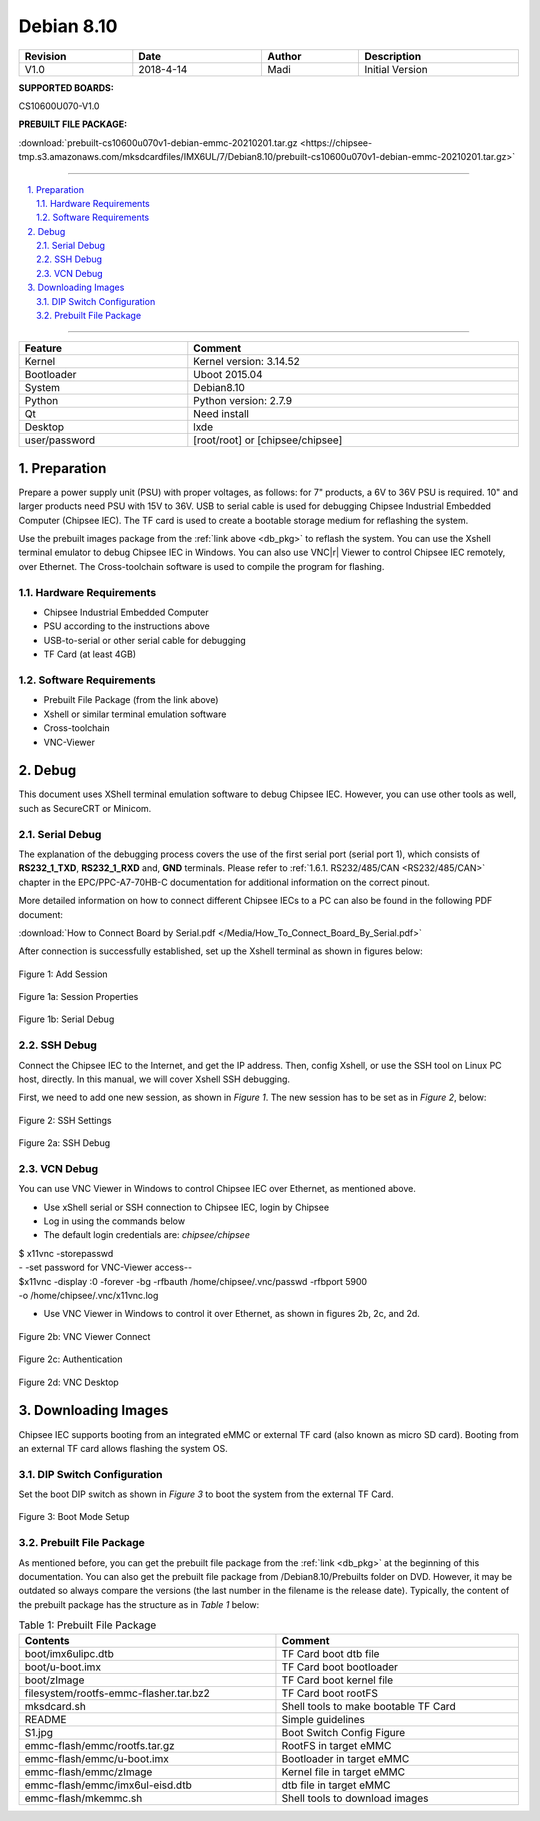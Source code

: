 Debian 8.10
###########

   

.. centered:: Chipsee IMX6UL Debian8.10 User Manual

.. image:: /Media/Chipsee_Logo_Full.png
   :align: center

.. table::
   :align: center
   :width: 100%

   +----------+-----------+--------+-----------------+
   | Revision |    Date   | Author |   Description   |
   +==========+===========+========+=================+
   |   V1.0   | 2018-4-14 |  Madi  | Initial Version |
   +----------+-----------+--------+-----------------+

**SUPPORTED BOARDS:**

CS10600U070-V1.0

.. _db_pkg:

**PREBUILT FILE PACKAGE:**

:download:`prebuilt-cs10600u070v1-debian-emmc-20210201.tar.gz <https://chipsee-tmp.s3.amazonaws.com/mksdcardfiles/IMX6UL/7/Debian8.10/prebuilt-cs10600u070v1-debian-emmc-20210201.tar.gz>`

-----

.. centered:: Table of Contents

.. contents::
   :depth: 2
   :backlinks: top
   :local:

-----

.. sectnum::
   :start: 1
   :suffix: .

.. centered:: System Features

.. table::
   :align: center
   :width: 100%

   +---------------+----------------------------------+
   | Feature       | Comment                          |
   +===============+==================================+
   | Kernel        | Kernel version: 3.14.52          |
   +---------------+----------------------------------+
   | Bootloader    | Uboot 2015.04                    |
   +---------------+----------------------------------+
   | System        | Debian8.10                       |
   +---------------+----------------------------------+
   | Python        | Python version: 2.7.9            |
   +---------------+----------------------------------+
   | Qt            | Need install                     |
   +---------------+----------------------------------+
   | Desktop       | lxde                             |
   +---------------+----------------------------------+
   | user/password | [root/root] or [chipsee/chipsee] |
   +---------------+----------------------------------+
   
Preparation
===========

Prepare a power supply unit (PSU) with proper voltages, as follows: for 7" products, a 6V to 36V PSU is required. 10" and larger products need PSU with 
15V to 36V. USB to serial cable is used for debugging Chipsee Industrial Embedded Computer (Chipsee IEC). The TF card is used to create a bootable storage medium for 
reflashing the system.

Use the prebuilt images package from the :ref:`link above <db_pkg>` to reflash the system. You can use the Xshell terminal emulator to debug Chipsee IEC 
in Windows. You can also use VNC\ |r| Viewer to control Chipsee IEC remotely, over Ethernet. 
The Cross-toolchain software is used to compile the program for flashing.
 
Hardware Requirements
---------------------

* Chipsee Industrial Embedded Computer
* PSU according to the instructions above
* USB-to-serial or other serial cable for debugging
* TF Card (at least 4GB)

Software Requirements
---------------------

* Prebuilt File Package (from the link above)
* Xshell or similar terminal emulation software
* Cross-toolchain
* VNC-Viewer

Debug
=====

This document uses XShell terminal emulation software to debug Chipsee IEC. However, you can use other tools as well, 
such as SecureCRT or Minicom.

Serial Debug
------------

The explanation of the debugging process covers the use of the first serial port (serial port 1), which consists of **RS232_1_TXD**, 
**RS232_1_RXD** and, **GND** terminals. Please refer to :ref:`1.6.1. RS232/485/CAN <RS232/485/CAN>` chapter in the EPC/PPC-A7-70HB-C 
documentation for additional information on the correct pinout.

More detailed information on how to connect different Chipsee IECs to a PC can also be found in the following PDF document: 

:download:`How to Connect Board by Serial.pdf </Media/How_To_Connect_Board_By_Serial.pdf>`  

After connection is successfully established, set up the Xshell terminal as shown in figures below:

.. figure:: /Media/ARM/A7/Debian/Debian_Shot_01.jpg
   :align: center
   :figclass: align-center
   :target: ../../../../../_images/Debian_Shot_01.jpg

   Figure 1: Add Session

.. figure:: /Media/ARM/A7/Debian/Debian_Shot_02.jpg
   :align: center
   :figclass: align-center
   :target: ../../../../../_images/Debian_Shot_02.jpg

   Figure 1a: Session Properties

.. figure:: /Media/ARM/A7/Debian/Debian_Shot_03.jpg
   :align: center
   :figclass: align-center
   :target: ../../../../../_images/Debian_Shot_03.jpg

   Figure 1b: Serial Debug

SSH Debug
---------

Connect the Chipsee IEC to the Internet, and get the IP address. Then, config Xshell, or use the SSH tool on Linux PC host, directly.
In this manual, we will cover Xshell SSH debugging. 

First, we need to add one new session, as shown in *Figure 1*. The new session has to be set as in *Figure 2*, below:

.. figure:: /Media/ARM/A7/Debian/Debian_Shot_04.jpg
   :align: center
   :figclass: align-center
   :target: ../../../../../_images/Debian_Shot_04.jpg

   Figure 2: SSH Settings

.. figure:: /Media/ARM/A7/Debian/Debian_Shot_05.jpg
   :align: center
   :figclass: align-center
   :target: ../../../../../_images/Debian_Shot_05.jpg

   Figure 2a: SSH Debug

VCN Debug
---------

You can use VNC Viewer in Windows to control Chipsee IEC over Ethernet, as mentioned above.

* Use xShell serial or SSH connection to Chipsee IEC, login by Chipsee
* Log in using the commands below
* The default login credentials are: *chipsee/chipsee*

.. container:: hatnote hatnote-gray
   
  | $ x11vnc -storepasswd
  | - -set password for VNC-Viewer access--
  | $x11vnc -display :0 -forever -bg -rfbauth /home/chipsee/.vnc/passwd -rfbport 5900 
  | -o /home/chipsee/.vnc/x11vnc.log

* Use VNC Viewer in Windows to control it over Ethernet, as shown in figures 2b, 2c, and 2d.

.. figure:: /Media/ARM/A7/Debian/Debian_Shot_06.jpg
   :align: center
   :figclass: align-center
   :target: ../../../../../_images/Debian_Shot_06.jpg

   Figure 2b: VNC Viewer Connect

.. figure:: /Media/ARM/A7/Debian/Debian_Shot_07.jpg
   :align: center
   :figclass: align-center
   :target: ../../../../../_images/Debian_Shot_07.jpg

   Figure 2c: Authentication

.. figure:: /Media/ARM/A7/Debian/Debian_Shot_08.jpg
   :align: center
   :figclass: align-center
   :target: ../../../../../_images/Debian_Shot_08.jpg

   Figure 2d: VNC Desktop

Downloading Images
==================

Chipsee IEC supports booting from an integrated eMMC or external TF card (also known as micro SD card).
Booting from an external TF card allows flashing the system OS.

DIP Switch Configuration
------------------------

Set the boot DIP switch as shown in *Figure 3* to boot the system from the external TF Card.

.. figure:: /Media/ARM/A7/Debian/Debian_Shot_09.jpg
   :align: center
   :figclass: align-center
   :target: ../../../../../_images/Debian_Shot_09.jpg

   Figure 3: Boot Mode Setup

Prebuilt File Package
---------------------

As mentioned before, you can get the prebuilt file package from the :ref:`link <db_pkg>` at the beginning of this documentation.
You can also get the prebuilt file package from /Debian8.10/Prebuilts folder on DVD. However, it may be outdated so always compare the 
versions (the last number in the filename is the release date). Typically, the content of the prebuilt package has the structure as in 
*Table 1* below:

.. table:: Table 1: Prebuilt File Package
  :width: 100%
  :align: center
  

  +----------------------------------------+--------------------------------------+
  | Contents                               | Comment                              |
  +========================================+======================================+
  | boot/imx6ulipc.dtb                     | TF Card boot dtb file                |
  +----------------------------------------+--------------------------------------+
  | boot/u-boot.imx                        | TF Card boot bootloader              |
  +----------------------------------------+--------------------------------------+
  | boot/zImage                            | TF Card boot kernel file             |
  +----------------------------------------+--------------------------------------+
  | filesystem/rootfs-emmc-flasher.tar.bz2 | TF Card boot rootFS                  |
  +----------------------------------------+--------------------------------------+
  | mksdcard.sh                            | Shell tools to make bootable TF Card |
  +----------------------------------------+--------------------------------------+
  | README                                 | Simple guidelines                    |
  +----------------------------------------+--------------------------------------+
  | S1.jpg                                 | Boot Switch Config Figure            |
  +----------------------------------------+--------------------------------------+
  | emmc-flash/emmc/rootfs.tar.gz          | RootFS in target eMMC                |
  +----------------------------------------+--------------------------------------+
  | emmc-flash/emmc/u-boot.imx             | Bootloader in target eMMC            |
  +----------------------------------------+--------------------------------------+
  | emmc-flash/emmc/zImage                 | Kernel file in target eMMC           |
  +----------------------------------------+--------------------------------------+
  | emmc-flash/emmc/imx6ul-eisd.dtb        | dtb file in target eMMC              |
  +----------------------------------------+--------------------------------------+
  | emmc-flash/mkemmc.sh                   | Shell tools to download images       |
  +----------------------------------------+--------------------------------------+
  
  
  
  